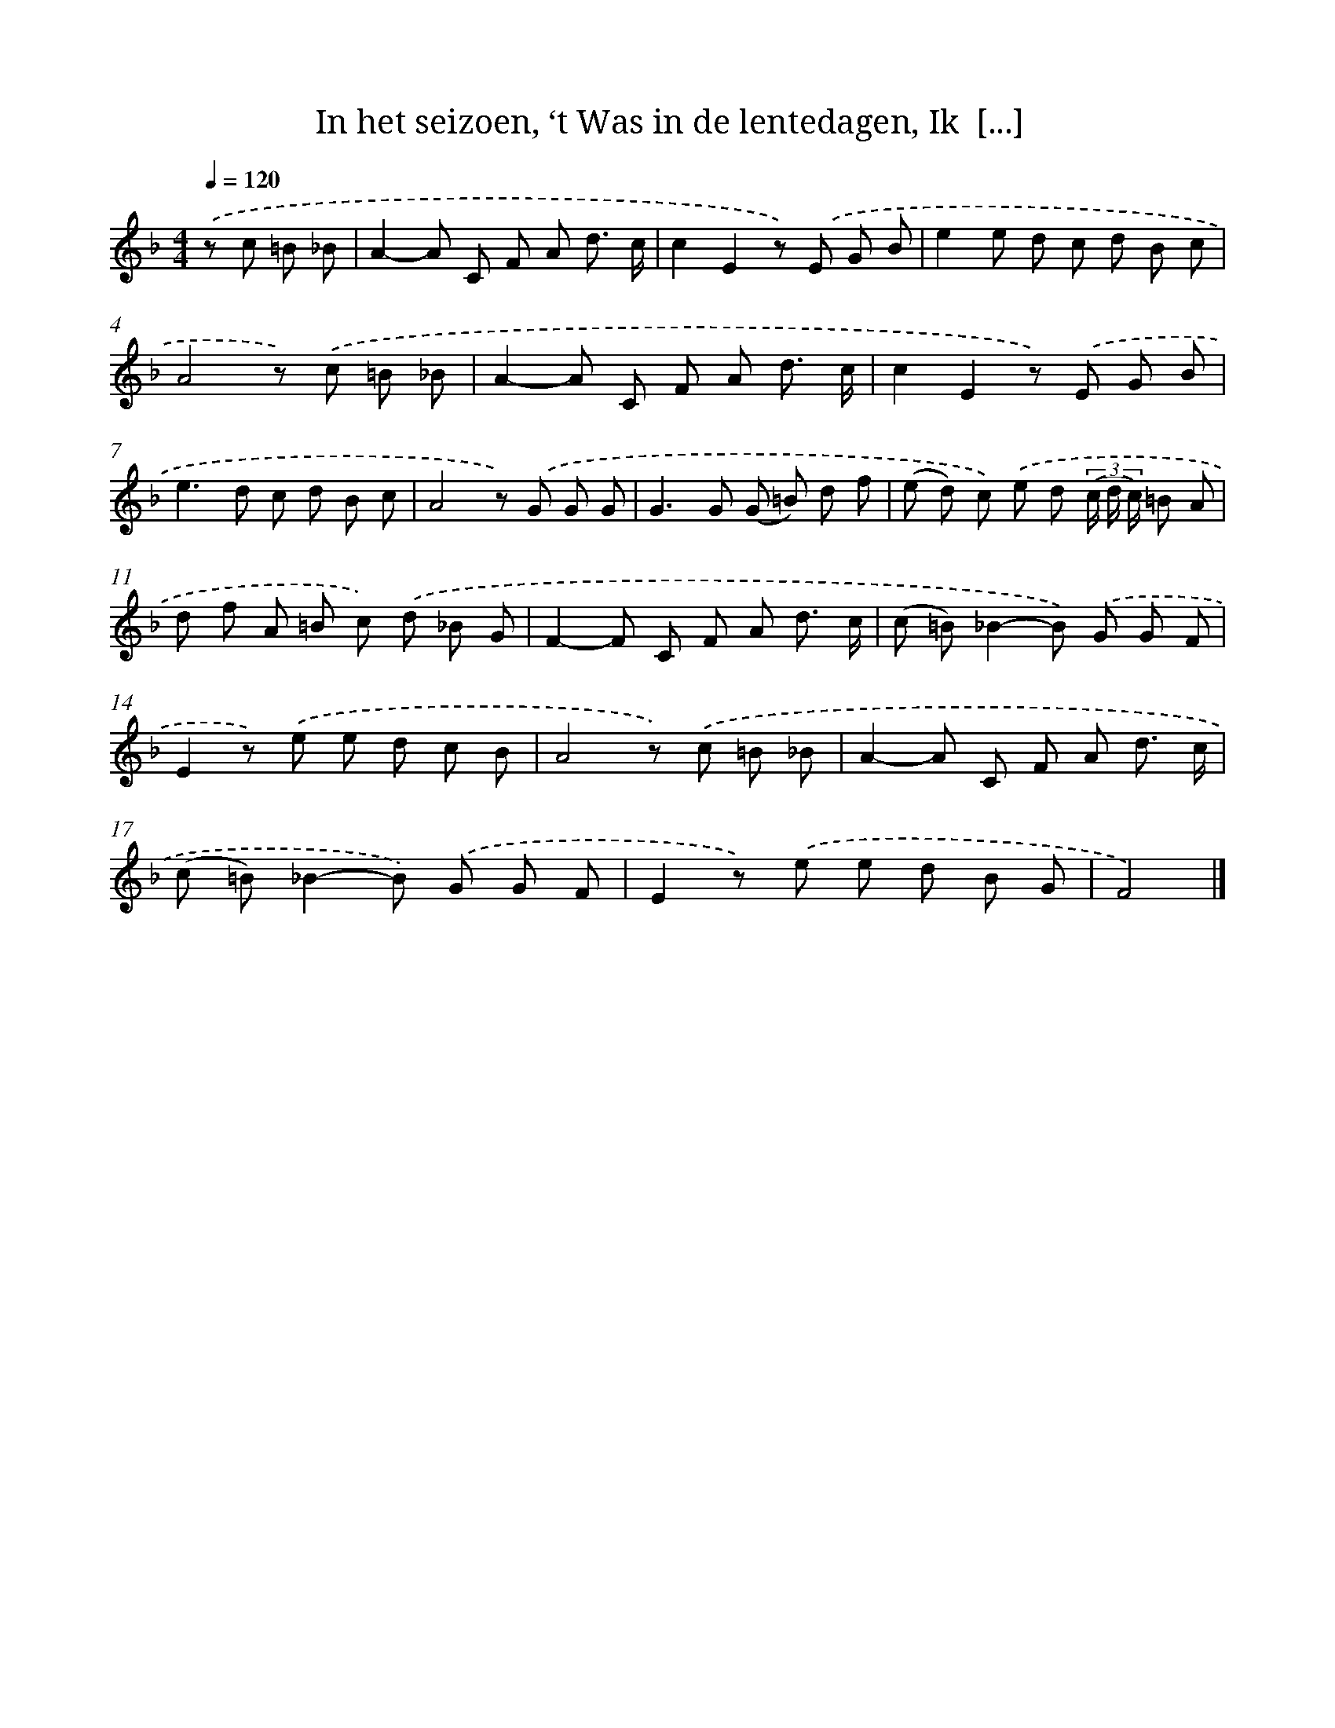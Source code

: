 X: 8201
T: In het seizoen, ‘t Was in de lentedagen, Ik  [...]
%%abc-version 2.0
%%abcx-abcm2ps-target-version 5.9.1 (29 Sep 2008)
%%abc-creator hum2abc beta
%%abcx-conversion-date 2018/11/01 14:36:44
%%humdrum-veritas 1860087175
%%humdrum-veritas-data 1151259980
%%continueall 1
%%barnumbers 0
L: 1/8
M: 4/4
Q: 1/4=120
K: F clef=treble
.('z c =B _B [I:setbarnb 1]|
A2-A C F A d3/ c/ |
c2E2z) .('E G B |
e2e d c d B c |
A4z) .('c =B _B |
A2-A C F A d3/ c/ |
c2E2z) .('E G B |
e2>d2 c d B c |
A4z) .('G G G |
G2>G2 (G =B) d f |
(e d) c) .('e d (3(c/ d/ c/) =B A |
d f A =B c) .('d _B G |
F2-F C F A d3/ c/ |
(c =B)_B2-B) .('G G F |
E2z) .('e e d c B |
A4z) .('c =B _B |
A2-A C F A d3/ c/ |
(c =B)_B2-B) .('G G F |
E2z) .('e e d B G |
F4) |]
